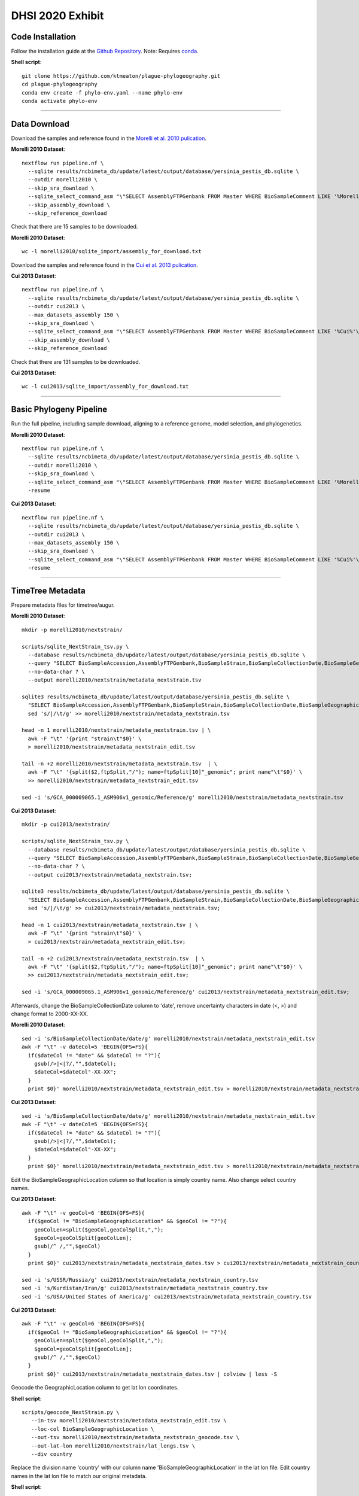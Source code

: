 DHSI 2020 Exhibit
***************************

Code Installation
------------------

Follow the installation guide at the `Github Repository <https://github.com/ktmeaton/plague-phylogeography#installation>`_.
Note: Requires `conda <https://docs.conda.io/projects/conda/en/latest/user-guide/install/>`_.

**Shell script**::

      git clone https://github.com/ktmeaton/plague-phylogeography.git
      cd plague-phylogeography
      conda env create -f phylo-env.yaml --name phylo-env
      conda activate phylo-env

------------

Data Download
-------------

Download the samples and reference found in the `Morelli et al. 2010 pulication <https://www.ncbi.nlm.nih.gov/pmc/articles/PMC2999892/>`_.

**Morelli 2010 Dataset**::

      nextflow run pipeline.nf \
        --sqlite results/ncbimeta_db/update/latest/output/database/yersinia_pestis_db.sqlite \
        --outdir morelli2010 \
        --skip_sra_download \
        --sqlite_select_command_asm "\"SELECT AssemblyFTPGenbank FROM Master WHERE BioSampleComment LIKE '%Morelli%'\"" \
        --skip_assembly_download \
        --skip_reference_download

Check that there are 15 samples to be downloaded.

**Morelli 2010 Dataset**::

      wc -l morelli2010/sqlite_import/assembly_for_download.txt

Download the samples and reference found in the `Cui et al. 2013 pulication <https://www.ncbi.nlm.nih.gov/pmc/articles/PMC3545753/>`_.

**Cui 2013 Dataset**::

      nextflow run pipeline.nf \
        --sqlite results/ncbimeta_db/update/latest/output/database/yersinia_pestis_db.sqlite \
        --outdir cui2013 \
        --max_datasets_assembly 150 \
        --skip_sra_download \
        --sqlite_select_command_asm "\"SELECT AssemblyFTPGenbank FROM Master WHERE BioSampleComment LIKE '%Cui%'\"" \
        --skip_assembly_download \
        --skip_reference_download

Check that there are 131 samples to be downloaded.

**Cui 2013 Dataset**::

      wc -l cui2013/sqlite_import/assembly_for_download.txt

------------

Basic Phylogeny Pipeline
------------------------

Run the full pipeline, including sample download, aligning to a reference genome, model selection, and phylogenetics.

**Morelli 2010 Dataset**::

      nextflow run pipeline.nf \
        --sqlite results/ncbimeta_db/update/latest/output/database/yersinia_pestis_db.sqlite \
        --outdir morelli2010 \
        --skip_sra_download \
        --sqlite_select_command_asm "\"SELECT AssemblyFTPGenbank FROM Master WHERE BioSampleComment LIKE '%Morelli%'\"" \
        -resume

**Cui 2013 Dataset**::

      nextflow run pipeline.nf \
        --sqlite results/ncbimeta_db/update/latest/output/database/yersinia_pestis_db.sqlite \
        --outdir cui2013 \
        --max_datasets_assembly 150 \
        --skip_sra_download \
        --sqlite_select_command_asm "\"SELECT AssemblyFTPGenbank FROM Master WHERE BioSampleComment LIKE '%Cui%'\"" \
        -resume

------------

TimeTree Metadata
-----------------

Prepare metadata files for timetree/augur.

**Morelli 2010 Dataset**::

      mkdir -p morelli2010/nextstrain/

      scripts/sqlite_NextStrain_tsv.py \
        --database results/ncbimeta_db/update/latest/output/database/yersinia_pestis_db.sqlite \
        --query "SELECT BioSampleAccession,AssemblyFTPGenbank,BioSampleStrain,BioSampleCollectionDate,BioSampleGeographicLocation,BioSampleBiovar,BioSampleHost FROM Master WHERE (BioSampleComment LIKE '%Morelli%' AND TRIM(AssemblyFTPGenbank) > '')" \
        --no-data-char ? \
        --output morelli2010/nextstrain/metadata_nextstrain.tsv

      sqlite3 results/ncbimeta_db/update/latest/output/database/yersinia_pestis_db.sqlite \
        "SELECT BioSampleAccession,AssemblyFTPGenbank,BioSampleStrain,BioSampleCollectionDate,BioSampleGeographicLocation,BioSampleBiovar,BioSampleHost FROM Master WHERE BioSampleComment LIKE '%Reference%'" | \
        sed 's/|/\t/g' >> morelli2010/nextstrain/metadata_nextstrain.tsv

      head -n 1 morelli2010/nextstrain/metadata_nextstrain.tsv | \
        awk -F "\t" '{print "strain\t"$0}' \
        > morelli2010/nextstrain/metadata_nextstrain_edit.tsv

      tail -n +2 morelli2010/nextstrain/metadata_nextstrain.tsv  | \
        awk -F "\t" '{split($2,ftpSplit,"/"); name=ftpSplit[10]"_genomic"; print name"\t"$0}' \
        >> morelli2010/nextstrain/metadata_nextstrain_edit.tsv

      sed -i 's/GCA_000009065.1_ASM906v1_genomic/Reference/g' morelli2010/nextstrain/metadata_nextstrain.tsv

**Cui 2013 Dataset**::

      mkdir -p cui2013/nextstrain/

      scripts/sqlite_NextStrain_tsv.py \
        --database results/ncbimeta_db/update/latest/output/database/yersinia_pestis_db.sqlite \
        --query "SELECT BioSampleAccession,AssemblyFTPGenbank,BioSampleStrain,BioSampleCollectionDate,BioSampleGeographicLocation,BioSampleBiovar,BioSampleHost FROM Master WHERE (BioSampleComment LIKE '%Cui%' AND TRIM(AssemblyFTPGenbank) > '')" \
        --no-data-char ? \
        --output cui2013/nextstrain/metadata_nextstrain.tsv;

      sqlite3 results/ncbimeta_db/update/latest/output/database/yersinia_pestis_db.sqlite \
        "SELECT BioSampleAccession,AssemblyFTPGenbank,BioSampleStrain,BioSampleCollectionDate,BioSampleGeographicLocation,BioSampleBiovar,BioSampleHost FROM Master WHERE BioSampleComment LIKE '%Reference%'" | \
        sed 's/|/\t/g' >> cui2013/nextstrain/metadata_nextstrain.tsv;

      head -n 1 cui2013/nextstrain/metadata_nextstrain.tsv | \
        awk -F "\t" '{print "strain\t"$0}' \
        > cui2013/nextstrain/metadata_nextstrain_edit.tsv;

      tail -n +2 cui2013/nextstrain/metadata_nextstrain.tsv  | \
        awk -F "\t" '{split($2,ftpSplit,"/"); name=ftpSplit[10]"_genomic"; print name"\t"$0}' \
        >> cui2013/nextstrain/metadata_nextstrain_edit.tsv;

      sed -i 's/GCA_000009065.1_ASM906v1_genomic/Reference/g' cui2013/nextstrain/metadata_nextstrain_edit.tsv;

Afterwards, change the BioSampleCollectionDate column to 'date', remove uncertainty characters in date (<, >) and change format to 2000-XX-XX.

**Morelli 2010 Dataset**::

      sed -i 's/BioSampleCollectionDate/date/g' morelli2010/nextstrain/metadata_nextstrain_edit.tsv
      awk -F "\t" -v dateCol=5 'BEGIN{OFS=FS}{
        if($dateCol != "date" && $dateCol != "?"){
          gsub(/>|<|?/,"",$dateCol);
          $dateCol=$dateCol"-XX-XX";
        }
        print $0}' morelli2010/nextstrain/metadata_nextstrain_edit.tsv > morelli2010/nextstrain/metadata_nextstrain_dates.tsv


**Cui 2013 Dataset**::

      sed -i 's/BioSampleCollectionDate/date/g' morelli2010/nextstrain/metadata_nextstrain_edit.tsv
      awk -F "\t" -v dateCol=5 'BEGIN{OFS=FS}{
        if($dateCol != "date" && $dateCol != "?"){
          gsub(/>|<|?/,"",$dateCol);
          $dateCol=$dateCol"-XX-XX";
        }
        print $0}' morelli2010/nextstrain/metadata_nextstrain_edit.tsv > morelli2010/nextstrain/metadata_nextstrain_dates.tsv

Edit the BioSampleGeographicLocation column so that location is simply country name. Also change select country names.

**Cui 2013 Dataset**::

      awk -F "\t" -v geoCol=6 'BEGIN{OFS=FS}{
        if($geoCol != "BioSampleGeographicLocation" && $geoCol != "?"){
          geoColLen=split($geoCol,geoColSplit,",");
          $geoCol=geoColSplit[geoColLen];
          gsub(/^ /,"",$geoCol)
        }
        print $0}' cui2013/nextstrain/metadata_nextstrain_dates.tsv > cui2013/nextstrain/metadata_nextstrain_country.tsv

      sed -i 's/USSR/Russia/g' cui2013/nextstrain/metadata_nextstrain_country.tsv
      sed -i 's/Kurdistan/Iran/g' cui2013/nextstrain/metadata_nextstrain_country.tsv
      sed -i 's/USA/United States of America/g' cui2013/nextstrain/metadata_nextstrain_country.tsv


**Cui 2013 Dataset**::

      awk -F "\t" -v geoCol=6 'BEGIN{OFS=FS}{
        if($geoCol != "BioSampleGeographicLocation" && $geoCol != "?"){
          geoColLen=split($geoCol,geoColSplit,",");
          $geoCol=geoColSplit[geoColLen];
          gsub(/^ /,"",$geoCol)
        }
        print $0}' cui2013/nextstrain/metadata_nextstrain_dates.tsv | colview | less -S


Geocode the GeographicLocation column to get lat lon coordinates.

**Shell script**::

      scripts/geocode_NextStrain.py \
         --in-tsv morelli2010/nextstrain/metadata_nextstrain_edit.tsv \
         --loc-col BioSampleGeographicLocation \
         --out-tsv morelli2010/nextstrain/metadata_nextstrain_geocode.tsv \
         --out-lat-lon morelli2010/nextstrain/lat_longs.tsv \
         --div country

Replace the division name 'country' with our column name 'BioSampleGeographicLocation' in the lat lon file.
Edit country names in the lat lon file to match our original metadata.

**Shell script**::

      sed -i 's/country/BioSampleGeographicLocation/g' morelli2010/nextstrain/lat_longs.tsv
      sed -i 's/Iran/Kurdistan/g' morelli2010/nextstrain/lat_longs.tsv
      sed -i 's/United States of America/USA/g' morelli2010/nextstrain/lat_longs.tsv
      sed -i 's/Republic of the Congo/Congo/g' morelli2010/nextstrain/lat_longs.tsv

------------

TimeTree Phylogeny
------------------


Estimate a time-scaled phylogeny. Re-root with strain Pestoides F (Accession: GCA_000016445.1_ASM1644v1).

**Shell script**::

      augur refine \
          --tree morelli2010/iqtree/iqtree.core-filter0_bootstrap.treefile \
          --alignment morelli2010/snippy_multi/snippy-core.full_CHROM.fasta \
          --vcf-reference morelli2010/reference_genome/GCF_000009065.1_ASM906v1_genomic.fna \
          --metadata morelli2010/nextstrain/metadata_nextstrain_edit.tsv \
          --timetree \
          --root GCA_000016445.1_ASM1644v1_genomic \
          --coalescent opt \
          --output-tree morelli2010/nextstrain/tree.nwk \
          --output-node-data morelli2010/nextstrain/branch_lengths.json;

------------

Ancestral Traits
----------------

Reconstruction of ancestral traits.
Note: Investigate the  --sampling-bias-correction option.

**Shell script**::

          augur traits \
              --tree morelli2010/nextstrain/tree.nwk \
              --metadata morelli2010/nextstrain/metadata_nextstrain_edit.tsv \
              --columns BioSampleGeographicLocation BioSampleBiovar \
              --confidence \
              --output morelli2010/nextstrain/traits.json

------------

Export
------

Export the json files for an auspice server.

**Shell script**::

          augur export v2 \
              --tree morelli2010/nextstrain/tree.nwk \
              --metadata morelli2010/nextstrain/metadata_nextstrain_edit.tsv \
              --node-data morelli2010/nextstrain/branch_lengths.json morelli2010/nextstrain/traits.json \
              --auspice-config morelli2010/nextstrain/auspice_config.json \
              --output morelli2010/nextstrain/morelli2010.json \
              --lat-longs morelli2010/nextstrain/lat_longs.tsv


------------

Visualize
---------

Start up an auspice server to view the results in a browser.

[error] Uncaught error in app.listen(). Code: ENOTFOUND

Is an error that is frequently encountered. Deactivating and activating the conda environment has been known to help. As well as installing the actual nextstrain conda environment from their documentation.

**Shell script**::

      auspice view --datasetDir auspice
